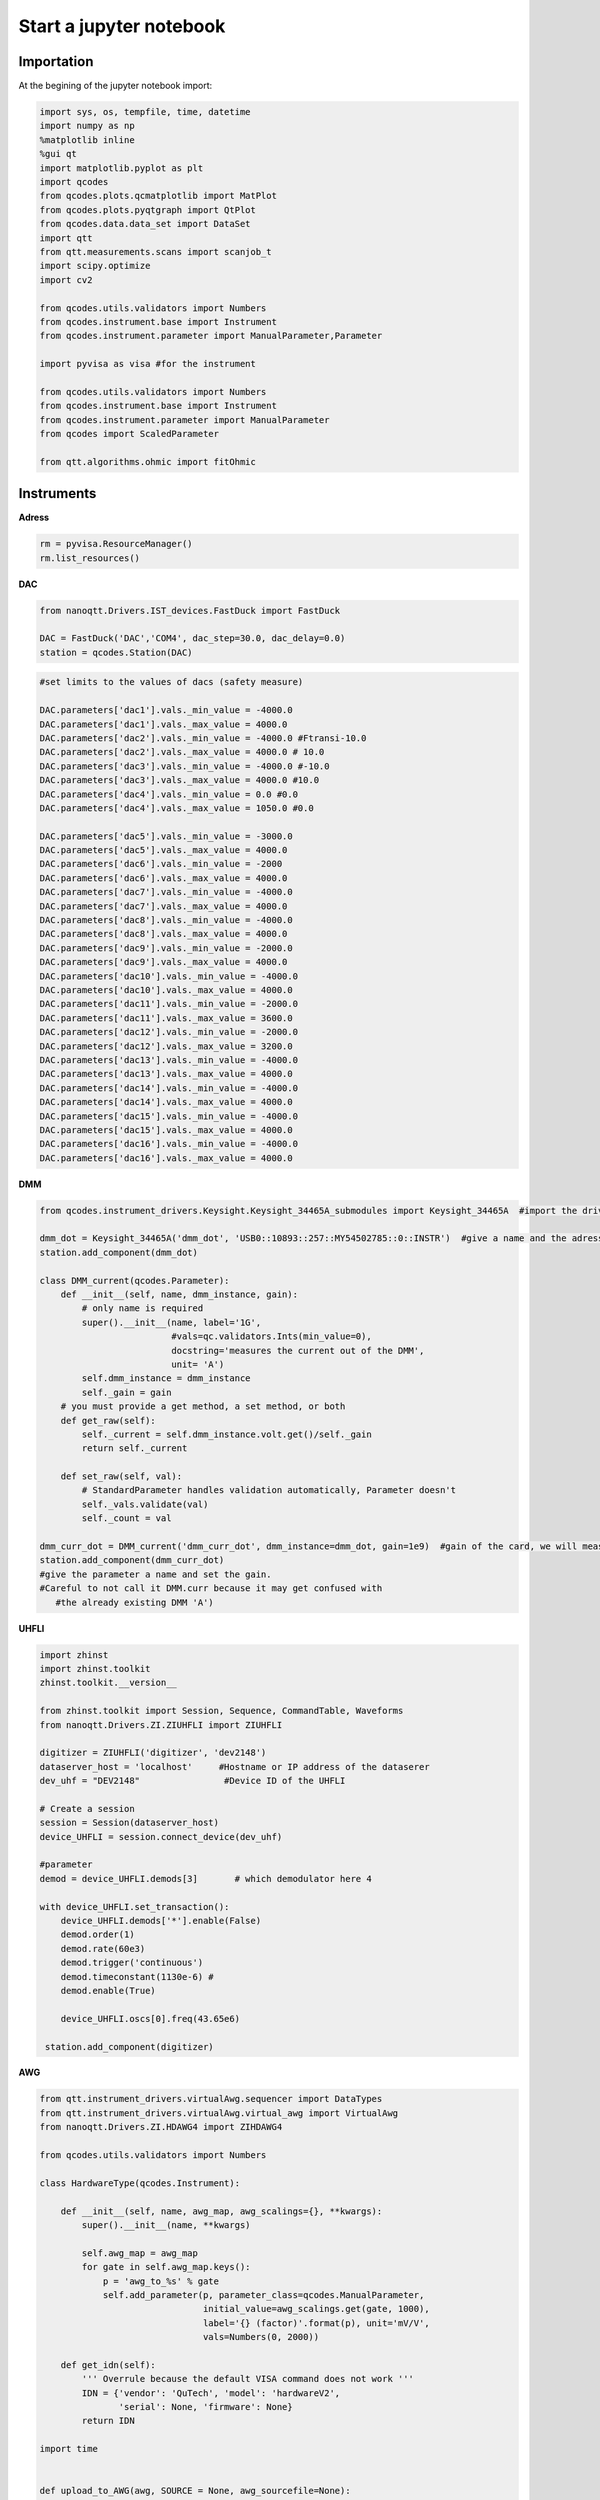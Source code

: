Start a jupyter notebook
=====

.. _installation:


Importation
------------

At the begining of the jupyter notebook import:

.. code-block:: python

   import sys, os, tempfile, time, datetime
   import numpy as np
   %matplotlib inline
   %gui qt
   import matplotlib.pyplot as plt
   import qcodes
   from qcodes.plots.qcmatplotlib import MatPlot
   from qcodes.plots.pyqtgraph import QtPlot
   from qcodes.data.data_set import DataSet
   import qtt
   from qtt.measurements.scans import scanjob_t  
   import scipy.optimize
   import cv2

   from qcodes.utils.validators import Numbers
   from qcodes.instrument.base import Instrument
   from qcodes.instrument.parameter import ManualParameter,Parameter

   import pyvisa as visa #for the instrument

   from qcodes.utils.validators import Numbers
   from qcodes.instrument.base import Instrument
   from qcodes.instrument.parameter import ManualParameter
   from qcodes import ScaledParameter

   from qtt.algorithms.ohmic import fitOhmic
      
      
Instruments
----------------

**Adress**

.. code-block:: python

   rm = pyvisa.ResourceManager()
   rm.list_resources()
      

**DAC**

.. code-block:: python

   from nanoqtt.Drivers.IST_devices.FastDuck import FastDuck

   DAC = FastDuck('DAC','COM4', dac_step=30.0, dac_delay=0.0)
   station = qcodes.Station(DAC)

.. code-block:: python

   #set limits to the values of dacs (safety measure)

   DAC.parameters['dac1'].vals._min_value = -4000.0
   DAC.parameters['dac1'].vals._max_value = 4000.0
   DAC.parameters['dac2'].vals._min_value = -4000.0 #Ftransi-10.0
   DAC.parameters['dac2'].vals._max_value = 4000.0 # 10.0
   DAC.parameters['dac3'].vals._min_value = -4000.0 #-10.0
   DAC.parameters['dac3'].vals._max_value = 4000.0 #10.0
   DAC.parameters['dac4'].vals._min_value = 0.0 #0.0
   DAC.parameters['dac4'].vals._max_value = 1050.0 #0.0

   DAC.parameters['dac5'].vals._min_value = -3000.0
   DAC.parameters['dac5'].vals._max_value = 4000.0
   DAC.parameters['dac6'].vals._min_value = -2000
   DAC.parameters['dac6'].vals._max_value = 4000.0
   DAC.parameters['dac7'].vals._min_value = -4000.0
   DAC.parameters['dac7'].vals._max_value = 4000.0
   DAC.parameters['dac8'].vals._min_value = -4000.0
   DAC.parameters['dac8'].vals._max_value = 4000.0
   DAC.parameters['dac9'].vals._min_value = -2000.0
   DAC.parameters['dac9'].vals._max_value = 4000.0
   DAC.parameters['dac10'].vals._min_value = -4000.0
   DAC.parameters['dac10'].vals._max_value = 4000.0
   DAC.parameters['dac11'].vals._min_value = -2000.0
   DAC.parameters['dac11'].vals._max_value = 3600.0
   DAC.parameters['dac12'].vals._min_value = -2000.0
   DAC.parameters['dac12'].vals._max_value = 3200.0
   DAC.parameters['dac13'].vals._min_value = -4000.0
   DAC.parameters['dac13'].vals._max_value = 4000.0
   DAC.parameters['dac14'].vals._min_value = -4000.0
   DAC.parameters['dac14'].vals._max_value = 4000.0
   DAC.parameters['dac15'].vals._min_value = -4000.0
   DAC.parameters['dac15'].vals._max_value = 4000.0
   DAC.parameters['dac16'].vals._min_value = -4000.0
   DAC.parameters['dac16'].vals._max_value = 4000.0
       
.. code-block:: python
    #give meaninful names to the gates
    gates = VirtualDAC('gates', 
                instruments = [DAC], 
                gate_map ={'Vdot': (0, 2), 
                           'Vsensor': (0, 3), 
                           'Backbone': (0, 4),  
                           'SL': (0, 6), 
                           'SP': (0, 7), 
                           'SR': (0,8), 
                           'BL':(0,9),
                           'PL': (0, 10), 
                           'B12': (0, 11), 
                           'PM': (0, 12), 
                           'B23': (0,13), 
                           'PR':(0,14),
                           'BR': (0, 15)
                           },

                rc_times=None)

      station.add_component(gates)
         

**DMM**

.. code-block:: python

   from qcodes.instrument_drivers.Keysight.Keysight_34465A_submodules import Keysight_34465A  #import the driver of your dmm

   dmm_dot = Keysight_34465A('dmm_dot', 'USB0::10893::257::MY54502785::0::INSTR')  #give a name and the adress of the DMM
   station.add_component(dmm_dot)

   class DMM_current(qcodes.Parameter):
       def __init__(self, name, dmm_instance, gain):
           # only name is required
           super().__init__(name, label='1G',
                            #vals=qc.validators.Ints(min_value=0),
                            docstring='measures the current out of the DMM',
                            unit= 'A')
           self.dmm_instance = dmm_instance
           self._gain = gain
       # you must provide a get method, a set method, or both
       def get_raw(self):
           self._current = self.dmm_instance.volt.get()/self._gain
           return self._current

       def set_raw(self, val):
           # StandardParameter handles validation automatically, Parameter doesn't
           self._vals.validate(val)
           self._count = val

   dmm_curr_dot = DMM_current('dmm_curr_dot', dmm_instance=dmm_dot, gain=1e9)  #gain of the card, we will measure dmm_curr_dot
   station.add_component(dmm_curr_dot)
   #give the parameter a name and set the gain. 
   #Careful to not call it DMM.curr because it may get confused with 
      #the already existing DMM 'A')




**UHFLI**


.. code-block:: python
    
   import zhinst
   import zhinst.toolkit
   zhinst.toolkit.__version__

   from zhinst.toolkit import Session, Sequence, CommandTable, Waveforms
   from nanoqtt.Drivers.ZI.ZIUHFLI import ZIUHFLI

   digitizer = ZIUHFLI('digitizer', 'dev2148')
   dataserver_host = 'localhost'     #Hostname or IP address of the dataserer
   dev_uhf = "DEV2148"                #Device ID of the UHFLI

   # Create a session
   session = Session(dataserver_host)
   device_UHFLI = session.connect_device(dev_uhf)

   #parameter
   demod = device_UHFLI.demods[3]       # which demodulator here 4

   with device_UHFLI.set_transaction():
       device_UHFLI.demods['*'].enable(False)
       demod.order(1)
       demod.rate(60e3)
       demod.trigger('continuous')
       demod.timeconstant(1130e-6) # 
       demod.enable(True)

       device_UHFLI.oscs[0].freq(43.65e6)

    station.add_component(digitizer)      
          
**AWG**

.. code-block:: python

   from qtt.instrument_drivers.virtualAwg.sequencer import DataTypes
   from qtt.instrument_drivers.virtualAwg.virtual_awg import VirtualAwg
   from nanoqtt.Drivers.ZI.HDAWG4 import ZIHDAWG4

   from qcodes.utils.validators import Numbers

   class HardwareType(qcodes.Instrument):

       def __init__(self, name, awg_map, awg_scalings={}, **kwargs):
           super().__init__(name, **kwargs)

           self.awg_map = awg_map
           for gate in self.awg_map.keys():
               p = 'awg_to_%s' % gate
               self.add_parameter(p, parameter_class=qcodes.ManualParameter,
                                  initial_value=awg_scalings.get(gate, 1000),
                                  label='{} (factor)'.format(p), unit='mV/V',
                                  vals=Numbers(0, 2000))

       def get_idn(self):
           ''' Overrule because the default VISA command does not work '''
           IDN = {'vendor': 'QuTech', 'model': 'hardwareV2',
                  'serial': None, 'firmware': None}
           return IDN

   import time


   def upload_to_AWG(awg, SOURCE = None, awg_sourcefile=None):
       # Create an instance of the AWG Module
       awgModule = awg.daq.awgModule()
       awgModule.set('device', awg.device)
       awgModule.execute()

       # Get the LabOne user data directory (this is read-only).
       data_dir_wave = awgModule.getString('directory')
       # The AWG Tab in the LabOne UI also uses this directory for AWG seqc files.
       src_dir = os.path.join(data_dir_wave, "awg", "src")
       if not os.path.isdir(src_dir):
           # The data directory is created by the AWG module and should always exist. If this exception is raised,
           # something might be wrong with the file system.
           raise Exception("AWG module wave directory {} does not exist or is not a directory".format(src_dir))


       # Note, the AWG source file must be located in the AWG source directory of the user's LabOne data directory.
       if awg_sourcefile is None:
           # Write an AWG source file to disk that we can compile in this example.
           awg_sourcefile = "ziPython_example_awg_sourcefile.seqc"
           with open(os.path.join(src_dir, awg_sourcefile), "w") as f:
               f.write(SOURCE)
       else:
           if not os.path.exists(os.path.join(src_dir, awg_sourcefile)):
               raise Exception("The file {} does not exist, this must be specified via an "
                           "absolute or relative path.".format(awg_sourcefile))
               print("Will compile and load", awg_sourcefile, "from", src_dir)

       # Transfer the AWG sequence program. Compilation starts automatically.
       awgModule.set('compiler/sourcefile', awg_sourcefile)
       # Note: when using an AWG program from a source file (and only then), the compiler needs to
       # be started explicitly:
       awgModule.set('compiler/start', 1)
       timeout = 20
       t0 = time.time()
       while awgModule.getInt('compiler/status') == -1:
           time.sleep(0.1)
           if time.time() - t0 > timeout:
               Exception("Timeout")
       if awgModule.getInt('compiler/status') == 1:
           # compilation failed, raise an exception
           raise Exception(awgModule.getString('compiler/statusstring'))
       if awgModule.getInt('compiler/status') == 0:
           print("Compilation successful with no warnings, will upload the program to the instrument.")
       if awgModule.getInt('compiler/status') == 2:
           print("Compilation successful with warnings, will upload the program to the instrument.")
           print("Compiler warning: ", awgModule.getString('compiler/statusstring'))

       # Wait for the waveform upload to finish
       time.sleep(0.2)
       i = 0
       while (awgModule.getDouble('progress') < 1.0) and (awgModule.getInt('elf/status') != 1):
           print("{} progress: {:.2f}".format(i, awgModule.getDouble('progress')))
           time.sleep(0.5)
           i += 1
       print("{} progress: {:.2f}".format(i, awgModule.getDouble('progress')))
       if awgModule.getInt('elf/status') == 0:
           print("Upload to the instrument successful.")
       if awgModule.getInt('elf/status') == 1:
           raise Exception("Upload to the instrument failed.")

       print('Success. Enabling the AWG.')
       # This is the preferred method of using the AWG: Run in single mode continuous waveform playback is best achieved by
       # using an infinite loop (e.g., while (true)) in the sequencer program.
       awg.daq.setInt('/' + awg.device + '/awgs/0/single', 1)
       awg.daq.setInt('/' + awg.device + '/awgs/0/enable', 1)
   ###################################################

   # Initialize the arbitrary waveform generator
   awg = ZIHDAWG4(name='ZIHDAWG4', device_id='dev8160')

   #add to the session
   device = session.connect_device("DEV8160")
   awg_node = device.awgs[0]

   #parameter
   awg_map = {'PL': (0,0), 'PM':(0,1), 'B12':(0,2), 'Ch4':(0,3),'m4i_mk': (0, 0, 0)}
   #awg_scalings = {f'P{ii}': 1000 for ii in range(1,4)}
   awg_scalings = {'PL':2000.0*0.0125, 'B12':2000*0.0125, 'PM':2000*0.0125, 'Ch4':2000*0.0125} # 80 is the attenuation (38dB) of the Rudolph's new probe fast line 4

   hardware = HardwareType(qtt.measurements.scans.instrumentName('hardware'), awg_map, awg_scalings)

   virtual_awg = VirtualAwg([awg], hardware, qtt.measurements.scans.instrumentName('virtual_awg'))
   virtual_awg.digitizer_marker_delay(0)
   virtual_awg.digitizer_marker_uptime(0.2)

   station.add_component(virtual_awg)
   station.add_component(hardware)


      
**Magnet**

.. code-block:: python

   class B_field_param(qcodes.Parameter):
       def __init__(self, name, By = None, Bz = None, phi = None, By_offset = 0.0, Bz_offset = 0.0):
           '''This class makes qcodes paremeter which recieves By and Bz objects and angle phi between then in degrees.
              Set function of this parameter sets the magnetic field amplitude along the angle phi.
           '''
           super().__init__(name, label='B_field', 
                            #vals=qc.validators.Ints(min_value=0),
                            docstring='Sweep_both_amplitude_and_field_angle')
           self.By = By
           self.Bz = Bz
           self.phi = phi
           self.By_offset = By_offset
           self.Bz.offset = Bz_offset
           if (self.By == None or self.Bz == None or self.phi == None):
               raise Exception('Du musst By, Bz und phi stellen')

       # you must provide a get method, a set method, or both
       def get_raw(self):
           return None

       def set_raw(self, value):
           '''First element in value is magnetic field and the second one is angle in degrees.
           '''
           r = value
           if abs(value) > 70e-3:
               raise Exception("Khm, check the magnetic field value you are trying to set.")
           self.By.field.set(self.By_offset+r*np.cos(np.deg2rad(self.phi)))
           self.Bz.field.set(self.Bz.offset+r*np.sin(np.deg2rad(self.phi)))

   from qcodes.instrument_drivers.american_magnetics.AMI430 import AMI430
   By = AMI430('By',address = '10.21.64.65', port=7180)
   Bz = AMI430('Bz',address = '10.21.64.64', port=7180)
   By.ramp_rate.set(0.0004) #T/s

   By.field_limit.set(21e-3)
   Bz.field_limit.set(15e-3)

   station.add_component(By)
   station.add_component(Bz)

**Microwave source**

.. code-block:: python

   import qcodes_contrib_drivers

   #import qcodes_contrib_drivers.RohdeSchwarz
   from qcodes_contrib_drivers.drivers.RohdeSchwarz.SMW200A import RohdeSchwarz_SMW200A as smw200a
   SMW = smw200a( name='SMW200A', address='TCPIP::10.21.64.165::hislip0::INSTR' )
   print( "ID:", SMW.get_id() )
   print( "Options:", SMW.get_options() )
   fm = SMW.submodules['fm_channels'][0]
   print('       Deviation:', fm.deviation())
   print('          Source:', fm.source())
   print('Deviation ration:', fm.deviation_ratio())
   print('            Mode:', fm.mode())
   print('           State:', fm.state())

   #parameter
   SMW.rfoutput1.frequency.set(250e6)
   SMW.rfoutput1.level() # The output power level in dB
   SMW.rfoutput1.state('OFF')
   SMW.rfoutput1.level.set(-10) # The output power level in dB
   SMW.rfoutput1.level.get()
      
      
      
Almost ready
----------------    

**Where to save your data**

.. code-block:: python

   path_save = r'B:\\group\\katsagrp\\Measurement\\Yona\\W11044_S15_ohmics'
   datadir = os.path.join(path_save, '')
   DataSet.default_io = qcodes.data.io.DiskIO(datadir)
   
   
**Live plot**
 
.. code-block:: python

   mwindows = qtt.gui.live_plotting.setupMeasurementWindows(station, create_parameter_widget=False)
   plotQ = mwindows['plotwindow']
   #may have to run it several time
   
Measurement
----------------

**1D**

.. code-block:: python

   scanjob = scanjob_t({'sweepdata': dict({'param': station.DAC.dac5,
                                           'start':0.0, 'end':3000.0, 'step':10.0,
                                           'wait_time': 1e-3,
                                           'wait_time_startscan': 10e-3}),
                                           'minstrument': [station.dmm_curr_sensor],
                                           'dataset_label': 'Leak_all_gates_to_ohmics'})

   data1d = qtt.measurements.scans.scan1D(station, scanjob, liveplotwindow= None, location=None, verbose=0)
   plot_nanoqtt(data1d, scanjob)
   #station.DAC.dac5.set(0.0)

      
**2D**
 
.. code-block:: python
 
   gates_XY = [station.gates.SL, station.gates.SR]
   step_size = 3.0

   name = '2D_plot_SL_SR'

   #offset = 0.0
   #Vdot_scaled(offset)
   #Vsensor_scaled(0.0)

   station.dmm_sensor.NPLC.set(1)

   scanjob = scanjob_t({'sweepdata': dict({'param': gates_XY[0], 
                                           'start': 600.0, 'end': 880.0, 'step': step_size}), 
                        'minstrument': [digitizer.demod4_R, digitizer.demod4_phi], 'wait_time': 1e-3})

   scanjob['stepdata'] = dict({'param': gates_XY[1], 'start': 600.0, 'end': 880.0, 'step': step_size})
   scanjob['dataset_label'] = name

   data = qtt.measurements.scans.scan2D(station, scanjob, liveplotwindow=None, diff_dir=None, location = None, update_period=1)
   plot_nanoqtt(data, scanjob)

  #diff_dir='x' 
   
   
   

  
      
